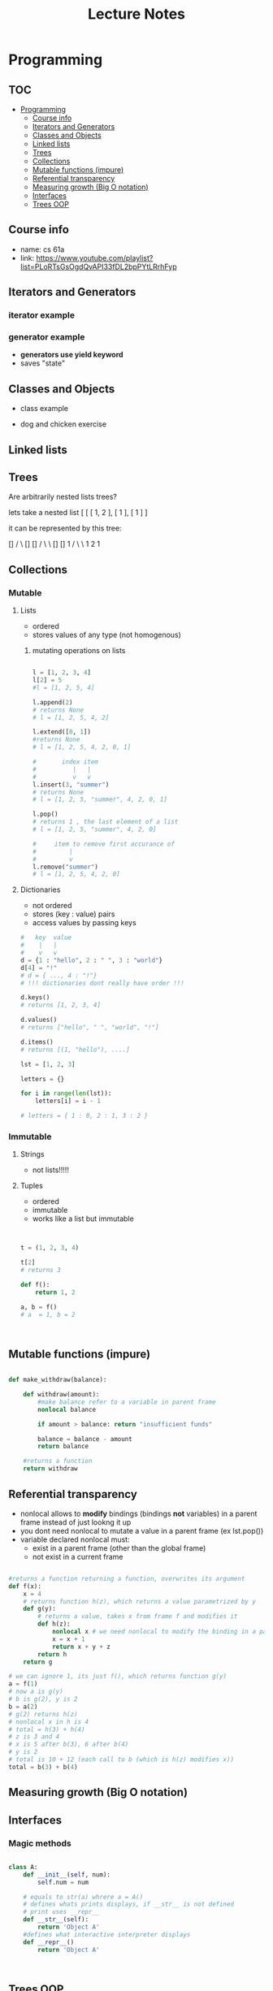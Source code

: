 #+title: Lecture Notes
* Programming
** :TOC:
- [[#programming][Programming]]
  - [[#course-info][Course info]]
  - [[#iterators-and-generators][Iterators and Generators]]
  - [[#classes-and-objects][Classes and Objects]]
  - [[#linked-lists][Linked lists]]
  - [[#trees][Trees]]
  - [[#collections][Collections]]
  - [[#mutable-functions-impure][Mutable functions (impure)]]
  - [[#referential-transparency][Referential transparency]]
  - [[#measuring-growth-big-o-notation][Measuring growth (Big O notation)]]
  - [[#interfaces][Interfaces]]
  - [[#trees-oop][Trees OOP]]

** Course info
- name: cs 61a
- link: https://www.youtube.com/playlist?list=PLoRTsGsOgdQvAPI33fDL2bpPYtLRrhFyp

** Iterators and Generators

*** iterator example
#+begin_src python :exports :tangle

def fib_iter(n):

    assert n > 0, "argument must be greater than 0"

    l = [0, 1]
    if n <= len(l):
        return iter(l[:n-1])
    c = 2


    while c < n:
        l.append(l[c-1] + l[c-2])
        c = c + 1

    return iter(l)

n = 11

x = fib_iter(n)

l = []

for i in range(0, n):
     l.append(next(x))

return l
#+end_src

#+RESULTS:
| 0 | 1 | 1 | 2 | 3 | 5 | 8 | 13 | 21 | 34 | 55 |


*** generator example

- *generators use yield keyword*
- saves "state"

#+begin_src python :exports :tangle

def test_generator(n):
    state = 0
    for i in range(0, n):
        yield state
        n = n + 1

n = 20

x = test_generator(n)

l = []

for i in range(0, n):
    l += next(x)

return l

#+end_src

#+RESULTS:

** Classes and Objects

- class example

#+begin_src python :exports tangle:yes

class Person(a, b):

    def __init__(self, age):
        self.age = age



class Citizen(Person):

        def __init__(self, age, country):
            Person(age)
            self.country = country



#+end_src

#+RESULTS:


- dog and chicken exercise

#+begin_src python :exports tangle:yes

class DomesticAnimal:
    def __init__(self, name, owners_name, legs, phrase):
        self.name = name
        self.owners_name = owners_name
        self.legs = legs
        self.phrase = phrase

    # is it necessary?
    def speak(self, phrase):
        print(phrase)

class Dog(DomesticAnimal):
    def __init__(self, name, owners_name):
        DomesticAnimal(name, owners_name, 4, "woof!")

    def fetch(self, item):
        print("I fetched " + item)


class Chicken(DomesticAnimal):
    def __init__(self, name, owners_name):
        DomesticAnimal(name, owners_name, 2, "cluck!")


class GoldenRetriever(Dog):
    def __init__(self, name, owners_name):
        Dog(name, owners_name)
        self.breed = "Golden Retriever"

da = DomesticAnimal("Puss","John", 7, "xd")
dog = Dog("")


return


#+end_src

#+RESULTS:
: None
** Linked lists

#+begin_src python :exports tangle:yes
class Link:
    empty = ()

    def __init__(self, first, rest=empty):
        # make sure that empty "pointer" has a valid value
        assert rest is Link.empty or isinstance(rest, Link)
        self.first = first
        self.rest = rest

    def __eq__(self, other):
        return self.first == other.first and self.rest == other.rest

    def __contains__(self, other):
        return other == self.first or other in self.rest

    def __add__(self, other):
        if self.rest is Link.empty:
            if other.rest is Link.empty:
                return Link(self.first, Link(other.first))
            else:
                # we cant go with just other here, because we want a copy of other, not the original object
                #                               v
                return Link(self.first, Link(other.first) + other.rest)
        else:
            # first arg is Link(1, Link(...))
            return Link(self.first, self.rest + other)

def sum_link(lnk):
    """ Return the sum of elements of a linked list """

    sum_total = 0
    if lnk.first is Link.empty:
        return 0

    if lnk.rest is Link.empty:
        return lnk.first
    else:
        sum_total += lnk.first + sum_link(lnk.rest)

    return sum_total


def sum_link_iter(lnk):
    # ignore types :)
    if lnk.first is Link.empty:
        return 0

    acc = lnk.first
    curr = lnk
    # we are "grabbing ahead", never trying to go into empty elem
    while curr.rest is not Link.empty:
        # "move" to next cell
        curr = curr.rest
        # add first cell element
        acc += curr.first

    return acc




def display_linked_iter(lnk):
    """
    display linked list in text format
    for example:

    >> display_linked(Link(1, Link(2, Link(3))))
    "[1, 2, 3]"
    """

    if lnk.first is Link.empty:
        return "[]"

    result = "[{}, ".format(lnk.first)

    while lnk.rest is not Link.empty:
        lnk = lnk.rest
        result += "{}, ".format(lnk.first)


    return result[:-2] + "]"


inputs = [\
          Link(1, Link(2, Link(3))),\
          Link(1, Link(2, Link(3, Link(8, Link(9))))),\
          Link(5, Link(7, Link(9))),\
          Link(Link.empty)
          ]

iter_results = [sum_link_iter(x) for x in inputs]
rec_results = [sum_link(x) for x in inputs]
dis_iter_res = [display_linked_iter(x) for x in inputs]
# dis_rec_res

# return (\
    #         "recursive sum: ",\
    #         rec_results,\
    #         "iterative sum : ",\
    #         iter_results,\
    #         "display: ",\
    #         dis_iter_res\
    #         )

# Link is ummutable
# l = Link(1, Link(2))
# a = l
# a.first = 2
# return (display_linked_iter(a),display_linked_iter(l))



# TODO map over linked list shouldnt modify the original
def map_link_iter(f, lnk):
    if lnk is Link.empty: return lnk
    p = lnk
    res = Link(Link.empty)
    r = res
    while True:
        r.first = f(p.first)
        if p.rest is Link.empty: return res
        r = r.rest
        p = p.rest




    # res = Link(f(lnk.first), Link.empty)
    # p = lnk
    # r = res
    # while True:
    #     r.first = f(lnk.first)
    #     r = r.rest
    #     if p.rest is Link.empty: return res
    #     p = p.rest



def map_link_rec(f, lnk):

    if lnk is Link.empty: return lnk

    return Link(f(lnk.first), map_link_rec(f, lnk.rest))

lnk1 = Link(1, Link(2, Link(3, Link(4))))
lnk2 = Link(2, Link(2, Link(3, Link(4))))
# return (\
#         display_linked_iter(lnk),\
#         display_linked_iter(map_link_rec(lambda x: x * 2, lnk)),\
#         display_linked_iter(lnk),\
#         display_linked_iter(map_link_iter(lambda x: x * 2, lnk)),\
#         display_linked_iter(lnk))


return display_linked_iter(lnk1 + lnk2)

#+end_src

#+RESULTS:
| 1 | 2 | 3 | 4 | 2 | 2 | 3 | 4 |

** Trees
#+begin_src python :exports tangle:yes :results output


"""

trees


"""


def get_label(tree):
    return tree[0]

def get_branches(tree):
    return tree[1:]

def is_tree(tree):
    if type(tree) != list or len(tree) < 1:
        return False
    for branch in get_branches(tree):
        if not is_tree(branch):
            return False
    return True

def is_leaf(tree):
    return not get_branches(tree)

def tree(label, branches=[]):
    for branch in branches:
        assert is_tree(branch)
    return [label] + list(branches)

#awful declaration notation but it shows the structure
"""
            8
          /   \
        4       3
      /  \    /  \
     2    3   1   1
                 / \
                1   1
"""
t = tree(8,\
            [tree(4,\
                  [tree(2,\
                        []),\
                   tree(3,\
                        [])]),\
             tree(3,\
                  [tree(1, []),\
                   tree(1,\
                        [tree(1, []),\
                         tree(1, [])])])])


def count_nodes_rec(t):
    """
    >> t = tree(8, [tree(4, [tree(2, []), tree(3, [])]), tree(3, [tree(1, []), tree(1, [tree(1, []), tree(1, [])])])])
    >> count_nodes_rec(t)
    9
    """
    #leafs have no children
    if is_leaf(t):
        return 1
    #if it isnt a leaf, it has branches
    #each branch is a tree
    return 1 + sum([count_nodes_rec(t) for t in get_branches(t)])


def sum_up_nodes(t):
    """
    >> t = tree(8, [tree(4, [tree(2, []), tree(3, [])]), tree(3, [tree(1, []), tree(1, [tree(1, []), tree(1, [])])])])
    >> count_nodes_rec(t)
    9
    """
    return get_label(t) + sum([sum_up_nodes(t) for t in get_branches(t)])


def collect_leaves(t):
    leaves = []
    if is_leaf(t):
        return [get_label(t)]
    for branch in get_branches(t):
        leaves += collect_leaves(branch)
    return leaves


def print_tree(t, indent_char="\t", indent=0):
        print("{0}{1}\n".format(indent * indent_char, get_label(t)), end='')
        if not is_leaf(t):
            for branch in get_branches(t):
                print_tree(branch, indent_char, indent + 1)


def map_tree(f, t):
    return [f(get_label(t))] + [map_tree(f, b) for b in get_branches(t)]



print_tree(map_tree(lambda x: x * 3, t))


#+end_src

#+RESULTS:
: 24
: 	12
: 		6
: 		9
: 	9
: 		3
: 		3
: 			3
: 			3




#+begin_src python :exports tangle:yes

#how to flatten a list

def flatten_list_1(l):
    f = lambda x: x[0]
    return [f(e) for e in l]

# but this loses information
# how about


def flatten_list_2(l):
    result = []
    for s in l:
        result += s
    return result


return flatten_list_2([[2], [1, 2, 3], [4, 5], "adsfaf"])


# now
# how to flatten arbitrarily nested list

#+end_src

#+RESULTS:
| 2 | 1 | 2 | 3 | 4 | 5 | a | d | s | f | a | f |



Are arbitrarily nested lists trees?

lets take a nested list [ [ [ 1, 2 ], [ 1 ], [ 1 ] ]

it can be represented by this tree:


            []
           /  \
          []  []
         /  \   \
        []  []    1
       /  \  \
      1   2   1


#+begin_src python :exports tangle:yes

l = [[[1, [1, 2], 2], [1]], [1]]

def flatten_list(l, treat_str_as_list=False):
    """

lets take a nested list [ [ [ 1, 2 ], [ 1 ], [ 1 ] ]

it can be represented by this tree:


            []
           /  \
          []  []
         /  \   \
        []  []    1
       /  \  \
      1   2   1

  can treat strings  as lists of 1 char strings
>> flatten_list([[1, 2], [1, [1, 2, 3], [1, 2, [3, 4, [6, 7]]]]])
    [1, 2, 1, 1, 2, 3, 1, 2, 3, 4, 6, 7]
    """
    #there are kinds of nodes in this tree, "list nodes" and leaves
    # we only wants to collect and aggregate leaves

    if isinstance(l, str) and len(l) > 1 and treat_str_as_list:
        # treat string as list of one-character strings
        l = list(l)

    if isinstance(l, list):
        # l is a list, attempt to flatten it
        # return [flatten_nested_list(elem) for elem in l]
        r = []
        for elem in l:
            r += flatten_list(elem, treat_str_as_list)
        return r

    else:
        #if l is a leaf return it
        return [l]

return flatten_list([[], []])


#+end_src

#+RESULTS:
** Collections
*** Mutable
**** Lists
- ordered
- stores values of any type (not homogenous)
***** mutating operations on lists
#+begin_src python :results output

l = [1, 2, 3, 4]
l[2] = 5
#l = [1, 2, 5, 4]

l.append(2)
# returns None
# l = [1, 2, 5, 4, 2]

l.extend([0, 1])
#returns None
# l = [1, 2, 5, 4, 2, 0, 1]

#       index item
#          |   |
#          v   v
l.insert(3, "summer")
# returns None
# l = [1, 2, 5, "summer", 4, 2, 0, 1]

l.pop()
# returns 1 , the last element of a list
# l = [1, 2, 5, "summer", 4, 2, 0]

#     item to remove first occurance of
#         |
#         v
l.remove("summer")
# l = [1, 2, 5, 4, 2, 0]

#+end_src

**** Dictionaries
- not ordered
- stores (key : value) pairs
- access values by passing keys
#+begin_src python
#   key  value
#    |   |
#    v   v
d = {1 : "hello", 2 : " ", 3 : "world"}
d[4] = "!"
# d = { ..., 4 : "!"}
# !!! dictionaries dont really have order !!!

d.keys()
# returns [1, 2, 3, 4]

d.values()
# returns ["hello", " ", "world", "!"]

d.items()
# returns [(1, "hello"), ....]

lst = [1, 2, 3]

letters = {}

for i in range(len(lst)):
    letters[i] = i - 1

# letters = { 1 : 0, 2 : 1, 3 : 2 }

#+end_src

*** Immutable

**** Strings
- not lists!!!!!

**** Tuples
- ordered
- immutable
- works like a list but immutable
#+begin_src python


t = (1, 2, 3, 4)

t[2]
# returns 3

def f():
    return 1, 2

a, b = f()
# a  = 1, b = 2



#+end_src

** Mutable functions (impure)

#+begin_src python

def make_withdraw(balance):

    def withdraw(amount):
        #make balance refer to a variable in parent frame
        nonlocal balance

        if amount > balance: return "insufficient funds"

        balance = balance - amount
        return balance

    #returns a function
    return withdraw

#+end_src

** Referential transparency
- nonlocal allows to *modify* bindings (bindings *not* variables) in a parent frame instead of just lookng it up
- you dont need nonlocal to mutate a value in a parent frame (ex lst.pop())
- variable declared nonlocal must:
  + exist in a parent frame (other than the global frame)
  + not exist in a current frame


#+begin_src python

#returns a function returning a function, overwrites its argument
def f(x):
    x = 4
    # returns function h(z), which returns a value parametrized by y
    def g(y):
        # returns a value, takes x from frame f and modifies it
        def h(z):
            nonlocal x # we need nonlocal to modify the binding in a parent frame
            x = x + 1
            return x + y + z
        return h
    return g

# we can ignore 1, its just f(), which returns function g(y)
a = f(1)
# now a is g(y)
# b is g(2), y is 2
b = a(2)
# g(2) returns h(z)
# nonlocal x in h is 4
# total = h(3) + h(4)
# z is 3 and 4
# x is 5 after b(3), 6 after b(4)
# y is 2
# total is 10 + 12 (each call to b (which is h(z) modifies x))
total = b(3) + b(4)

#+end_src



** Measuring growth (Big O notation)

\begin{document}
Let f, the function to be estimated, be a real or complex valued function and let g g, the comparison function, be a real valued function. Let both functions be defined on some unbounded subset of the positive real numbers, and  g(x) be strictly positive for all large enough values of x. One writes

{\displaystyle f(x)=O{\bigl (}g(x){\bigr )}\quad {\text{ as }}x\to \infty }

if the absolute value of f(x) is at most a positive constant multiple of g(x) for all sufficiently large values of x. That is,

{\displaystyle f(x)=O{\bigl (}g(x){\bigr )}}

if there exists a positive real number M and a real number x_{0} such that

{\displaystyle |f(x)|\leq Mg(x)\quad {\text{ for all }}x\geq x_{0}.}
\end{document}


** Interfaces

*** Magic methods

#+begin_src python

class A:
    def __init__(self, num):
        self.num = num

    # equals to str(a) whrere a = A()
    # defines whats prints displays, if __str__ is not defined
    # print uses __repr__
    def __str__(self):
        return 'Object A'
    #defines what interactive interpreter displays
    def __repr__()
        return 'Object A'



#+end_src
** Trees OOP

#+begin_src python

class Tree:
    def __init__(self, label, branches=[]):
        for b in branches:
            assert isinstance(b, Tree)
        self.label = label
        self.branches = branches

    def is_leaf(self):
        return not self.branches



# Pruning a tree
# give a a tree t and value x remove each branch with label equal to x

def prune(tree, x):


    for b in tree.branches:
        if b.label == x:
            tree.branches.remove(b)
        else:
            prune(b, x)

t = Tree(3, [Tree(1, [Tree(0), Tree(1)]), Tree(2, [Tree(1), Tree(1, [Tree(0), Tree(1)])])])

prune(t, 1)

return t.label, t.branches[0].label
#+end_src

#+RESULTS:
| 3 | 2 |



